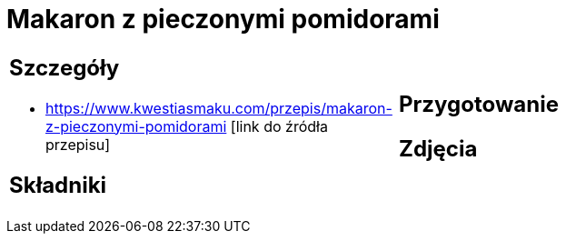 = Makaron z pieczonymi pomidorami

[cols=".<a,.<a"]
[frame=none]
[grid=none]
|===
|
== Szczegóły
* https://www.kwestiasmaku.com/przepis/makaron-z-pieczonymi-pomidorami [link do źródła przepisu]

== Składniki

|
== Przygotowanie

== Zdjęcia
|===
